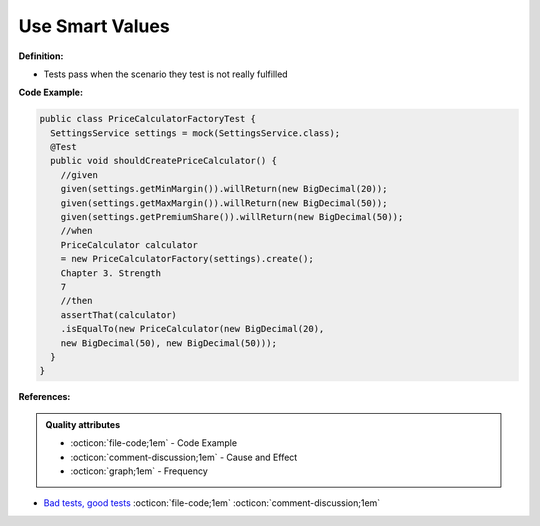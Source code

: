 Use Smart Values
^^^^^
**Definition:**

* Tests pass when the scenario they test is not really fulfilled

**Code Example:**

.. code-block:: java

  public class PriceCalculatorFactoryTest {
    SettingsService settings = mock(SettingsService.class);
    @Test
    public void shouldCreatePriceCalculator() {
      //given
      given(settings.getMinMargin()).willReturn(new BigDecimal(20));
      given(settings.getMaxMargin()).willReturn(new BigDecimal(50));
      given(settings.getPremiumShare()).willReturn(new BigDecimal(50));
      //when
      PriceCalculator calculator
      = new PriceCalculatorFactory(settings).create();
      Chapter 3. Strength
      7
      //then
      assertThat(calculator)
      .isEqualTo(new PriceCalculator(new BigDecimal(20),
      new BigDecimal(50), new BigDecimal(50)));
    }
  }

**References:**

.. admonition:: Quality attributes

    * :octicon:`file-code;1em` -  Code Example
    * :octicon:`comment-discussion;1em` -  Cause and Effect
    * :octicon:`graph;1em` -  Frequency

* `Bad tests, good tests <http://kaczanowscy.pl/books/bad_tests_good_tests.html>`_ :octicon:`file-code;1em` :octicon:`comment-discussion;1em`

